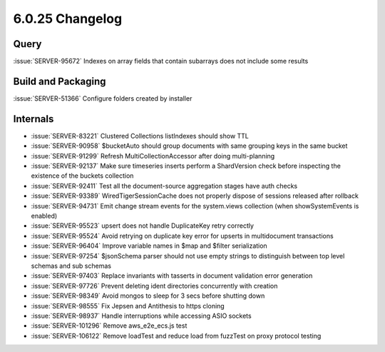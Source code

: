 .. _6.0.25-changelog:

6.0.25 Changelog
----------------

Query
~~~~~

:issue:`SERVER-95672` Indexes on array fields that contain subarrays
does not include some results

Build and Packaging
~~~~~~~~~~~~~~~~~~~

:issue:`SERVER-51366` Configure folders created by installer

Internals
~~~~~~~~~

- :issue:`SERVER-83221` Clustered Collections listIndexes should show
  TTL
- :issue:`SERVER-90958` $bucketAuto should group documents with same
  grouping keys in the same bucket
- :issue:`SERVER-91299` Refresh MultiCollectionAccessor after doing
  multi-planning
- :issue:`SERVER-92137` Make sure timeseries inserts perform a
  ShardVersion check before inspecting the existence of the buckets
  collection
- :issue:`SERVER-92411` Test all the document-source aggregation stages
  have auth checks
- :issue:`SERVER-93389` WiredTigerSessionCache does not properly dispose
  of sessions released after rollback
- :issue:`SERVER-94731` Emit change stream events for the system.views
  collection (when showSystemEvents is enabled)
- :issue:`SERVER-95523` upsert does not handle DuplicateKey retry
  correctly
- :issue:`SERVER-95524` Avoid retrying on duplicate key error for
  upserts in multidocument transactions
- :issue:`SERVER-96404` Improve variable names in $map and $filter
  serialization
- :issue:`SERVER-97254` $jsonSchema parser should not use empty strings
  to distinguish between top level schemas and sub schemas
- :issue:`SERVER-97403` Replace invariants with tasserts in document
  validation error generation
- :issue:`SERVER-97726` Prevent deleting ident directories concurrently
  with creation
- :issue:`SERVER-98349` Avoid mongos to sleep for 3 secs before shutting
  down
- :issue:`SERVER-98555` Fix Jepsen and Antithesis to https cloning
- :issue:`SERVER-98937` Handle interruptions while accessing ASIO
  sockets
- :issue:`SERVER-101296` Remove aws_e2e_ecs.js test
- :issue:`SERVER-106122` Remove loadTest and reduce load from fuzzTest
  on proxy protocol testing

